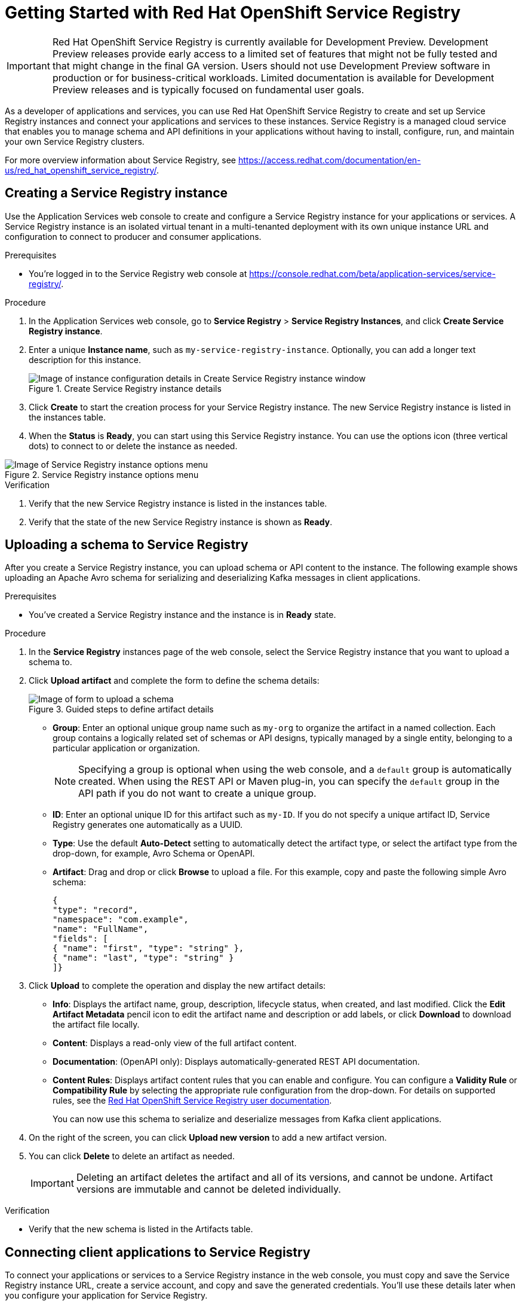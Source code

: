 ////
START GENERATED ATTRIBUTES
WARNING: This content is generated by running npm --prefix .build run generate:attributes
////


:community:
:imagesdir: ./images
:product-version: 1
:product-long: Application Services
:product: App Services
:registry-product-long: Red Hat OpenShift Service Registry
:registry: Service Registry
// Placeholder URL, when we get a HOST UI for the service we can put it here properly
:service-url: https://console.redhat.com/beta/application-services/streams/
:registry-url: https://console.redhat.com/beta/application-services/service-registry/
:property-file-name: app-services.properties
:rhoas-version: 0.29.0

// Other upstream project names
:samples-git-repo: https://github.com/redhat-developer/app-services-guides

//URL components for cross refs
:base-url: https://github.com/redhat-developer/app-services-guides/blob/main/
:base-url-cli: https://github.com/redhat-developer/app-services-cli/tree/main/docs/
:getting-started-url: getting-started/README.adoc
:getting-started-service-registry-url: getting-started-service-registry/README.adoc
:kafka-bin-scripts-url: kafka-bin-scripts/README.adoc
:kafkacat-url: kafkacat/README.adoc
:quarkus-url: quarkus/README.adoc
:rhoas-cli-url: rhoas-cli/README.adoc
:rhoas-cli-ref-url: commands
:topic-config-url: topic-configuration/README.adoc
:consumer-config-url: consumer-configuration/README.adoc
:service-binding-url: service-discovery/README.adoc

////
END GENERATED ATTRIBUTES
////

[id="chap-getting-started-service-registry"]
= Getting Started with {registry-product-long}
ifdef::context[:parent-context: {context}]
:context: getting-started-sr

[IMPORTANT]
====
{registry-product-long} is currently available for Development Preview. Development Preview releases provide early access to a limited set of features that might not be fully tested and that might change in the final GA version. Users should not use Development Preview software in production or for business-critical workloads. Limited documentation is available for Development Preview releases and is typically focused on fundamental user goals.
====

// Purpose statement for the assembly
[role="_abstract"]
As a developer of applications and services, you can use {registry-product-long} to create and set up {registry} instances and connect your applications and services to these instances. {registry} is a managed cloud service that enables you to manage schema and API definitions in your applications without having to install, configure, run, and maintain your own {registry} clusters.

For more overview information about {registry}, see https://access.redhat.com/documentation/en-us/red_hat_openshift_service_registry/[].

ifndef::community[]
.Prerequisites
* You have a Red Hat account.
* You have a subscription to {product-long}.
//For more information about signing up, see *<@SME: Where to link?>*.
endif::[]

// Condition out QS-only content so that it doesn't appear in docs.
// All QS anchor IDs must be in this alternate anchor ID format `[#anchor-id]` because the ascii splitter relies on the other format `[id="anchor-id"]` to generate module files.
ifdef::qs[]
[#description]
Learn how to create and set up your first {registry} instance in {registry-product-long}.

[#introduction]
Welcome to the quick start for {registry-product-long}. In this quick start, you'll learn how to create and view a {registry} instance, create a schema in this instance, and create a service account to connect an application or service to this instance.
endif::[]

[id="proc-creating-service-registry-instance_{context}"]
== Creating a {registry} instance

[role="_abstract"]
Use the {product-long} web console to create and configure a {registry} instance for your applications or services. A {registry} instance is an isolated virtual tenant in a multi-tenanted deployment with its own unique instance URL and configuration to connect to producer and consumer applications.

ifndef::qs[]
.Prerequisites
* You're logged in to the {registry} web console at {registry-url}[^].
endif::[]

.Procedure
. In the {product-long} web console, go to *{registry}* > *{registry} Instances*, and click *Create {registry} instance*.
. Enter a unique *Instance name*, such as `my-service-registry-instance`. Optionally, you can add a longer text description for this instance.
+
[.screencapture]
.Create {registry} instance details
image::configure-service-registry-instance.png[Image of instance configuration details in Create {registry} instance window]
. Click *Create* to start the creation process for your {registry} instance. The new {registry} instance is listed in the instances table.

. When the *Status* is *Ready*, you can start using this {registry} instance. You can use the options icon (three vertical dots) to connect to or delete the instance as needed.

[.screencapture]
.{registry} instance options menu
image::service-registry-instance-options.png[Image of {registry} instance options menu]

.Verification
ifdef::qs[]
* Is the new {registry} instance listed in the instances table?
* Is the state of the new {registry} instance shown as *Ready*?
endif::[]
ifndef::qs[]
. Verify that the new {registry} instance is listed in the instances table.
. Verify that the state of the new {registry} instance is shown as *Ready*.
endif::[]


[id="proc-uploading-registry-schema_{context}"]
== Uploading a schema to {registry}

[role="_abstract"]
After you create a {registry} instance, you can upload schema or API content to the instance. The following example shows uploading an Apache Avro schema for serializing and deserializing Kafka messages in client applications.

.Prerequisites
* You've created a {registry} instance and the instance is in *Ready* state.

.Procedure
. In the *{registry}* instances page of the web console, select the {registry} instance that you want to upload a schema to.
. Click *Upload artifact* and complete the form to define the schema details:
+
[.screencapture]
.Guided steps to define artifact details
image::upload-schema.png[Image of form to upload a schema]
+
* *Group*: Enter an optional unique group name such as `my-org` to organize the artifact in a named collection. Each group contains a logically related set of schemas or API designs, typically managed by a single entity, belonging to a particular application or organization.
+
NOTE:  Specifying a group is optional when using the web console, and a `default` group is automatically created. When using the REST API or Maven plug-in, you can specify the `default` group in the API path if you do not want to create a unique group.
+
* *ID*: Enter an optional unique ID for this artifact such as `my-ID`. If you do not specify a unique artifact ID, {registry} generates one automatically as a UUID.
* *Type*: Use the default *Auto-Detect* setting to automatically detect the artifact type, or select the artifact type from the drop-down, for example, Avro Schema or OpenAPI.
* *Artifact*: Drag and drop or click *Browse* to upload a file. For this example, copy and paste the following simple Avro schema:
+
[source,json,subs="+quotes,attributes"]
----
{
"type": "record",
"namespace": "com.example",
"name": "FullName",
"fields": [
{ "name": "first", "type": "string" },
{ "name": "last", "type": "string" }
]}
----

. Click *Upload* to complete the operation and display the new artifact details:

* *Info*: Displays the artifact name, group, description, lifecycle status, when created, and last modified. Click the *Edit Artifact Metadata* pencil icon to edit the artifact name and description or add labels, or click *Download* to download the artifact file locally.
* *Content*: Displays a read-only view of the full artifact content.
* *Documentation*: (OpenAPI only): Displays automatically-generated REST API documentation.
* *Content Rules*: Displays artifact content rules that you can enable and configure. You can configure a *Validity Rule* or *Compatibility Rule* by selecting the appropriate rule configuration from the drop-down. For details on supported rules, see the https://access.redhat.com/documentation/en-us/red_hat_openshift_service_registry/1[{registry-product-long} user documentation].
+
You can now use this schema to serialize and deserialize messages from Kafka client applications.

. On the right of the screen, you can click *Upload new version* to add a new artifact version.

. You can click *Delete* to delete an artifact as needed.
+
IMPORTANT: Deleting an artifact deletes the artifact and all of its versions, and cannot be undone. Artifact versions are immutable and cannot be deleted individually.

.Verification
ifdef::qs[]
* Is the new schema in the Artifacts table?
endif::[]
ifndef::qs[]
* Verify that the new schema is listed in the Artifacts table.
endif::[]

[id="proc-connecting-registry-clients_{context}"]
== Connecting client applications to {registry}

To connect your applications or services to a {registry} instance in the web console, you must copy and save the {registry} instance URL, create a service account, and copy and save the generated credentials. You'll use these details later when you configure your application for {registry}.

.Prerequisites
* You've created a {registry} instance and the instance is in *Ready* state.

.Procedure
. In the *{registry}* instances page of the web console, for the instance that you want to connect to, select the options icon (three vertical dots), and click *Connection*.
. Depending on the client libraries that you want to use, chose the API for your needs:
+
 * *Core Registry API* is the most powerful and works with Apicurio client libraries
 * *Schema Registry compatibility API* provides compatibility with the Confluent Schema Registry API
 * *CNCF Schema Registry API* provides compatibility with the CNCF specification

. In the *Connection* page, copy the *Core Registry API* URL, or one of the other API URLs if you are using a different client, to a secure location. This is the server endpoint that you'll need to connect to this {registry} instance.

.  In the web console left menu, go to *Service Accounts*, and click *Create service account* to generate the credentials that you can use to connect to {registry} and Kafka instances.

. Copy the generated *Client ID* and *Client Secret* to a secure location.
+
IMPORTANT: The generated credentials are displayed only one time. Ensure that you've successfully and securely saved the copied credentials before closing the credentials window.

. After you save the generated credentials to a secure location, select the confirmation check box in the credentials window and close the window.
+
You’ll use the details that you saved to configure your applications to connect to your {registry} instances later when you're ready.
+
For example, if you plan to use https://github.com/edenhill/kafkacat[Kafkacat^] to interact with your Kafka instance and deserialize Avro messages using {registry}, you'll use this information to set your {registry} URL in the client environment variables.
////
. For the *Authentication method* for SASL/OAUTHBEARER, use `https://identity.api.openshift.com/auth/realms/rhoas/protocol/openid-connect/token` as the *Token endpoint URL* and store it to a secure location. This is the endpoint that you'll use with your service account credentials to authenticate the connection to this {registry} instance.

+
NOTE: SASL/PLAIN authentication is also available for tools and libraries that don't support SASL/OAUTHBEARER, but SASL/OAUTHBEARER is recommended whenever possible. With SASL/PLAIN authentication, you use only the service account credentials to authenticate the connection to the Kafka instance.
////


.Verification
ifdef::qs[]
* Did you save the {registry} instance URL to a secure location?
* Did you save the client credentials to a secure location?
endif::[]
ifndef::qs[]
. Verify that the {registry} instance URL is saved to a secure location.
. Verify that the client credentials are saved to a secure location.
endif::[]

[role="_additional-resources"]
== Additional resources
* https://access.redhat.com/documentation/en-us/red_hat_openshift_service_registry/1[{registry-product-long} user documentation]
* https://access.redhat.com/documentation/en-us/red_hat_openshift_streams_for_apache_kafka/1[OpenShift Streams for Apache Kafka user documentation]

ifdef::qs[]
[#conclusion]
Congratulations! You successfully completed the {registry} Getting Started quick start, and are now ready to use the service.
endif::[]

ifdef::parent-context[:context: {parent-context}]
ifndef::parent-context[:!context:]
